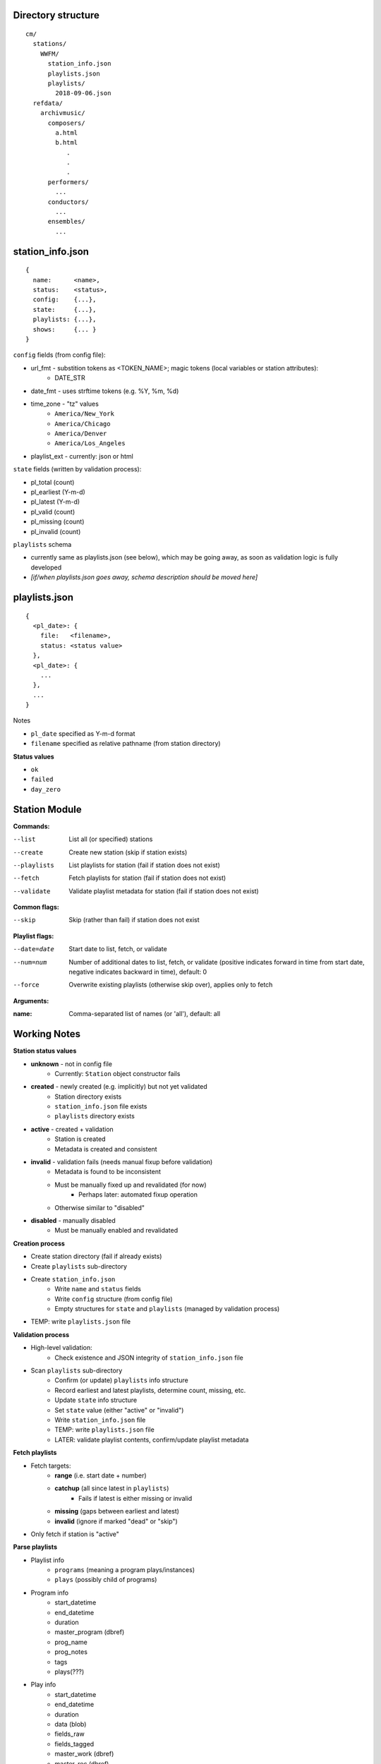 -------------------
Directory structure
-------------------

::

  cm/
    stations/
      WWFM/
        station_info.json
        playlists.json
        playlists/
          2018-09-06.json
    refdata/
      archivmusic/
        composers/
          a.html
          b.html
             .
             .
             .
        performers/
          ...
        conductors/
          ...
        ensembles/
          ...

-----------------
station_info.json
-----------------

::

  {
    name:      <name>,
    status:    <status>,
    config:    {...},
    state:     {...},
    playlists: {...},
    shows:     {... }
  }

``config`` fields (from config file):

* url_fmt - substition tokens as <TOKEN_NAME>; magic tokens (local variables or station attributes):
   * DATE_STR
* date_fmt - uses strftime tokens (e.g. %Y, %m, %d)
* time_zone - "tz" values
   * ``America/New_York``
   * ``America/Chicago``
   * ``America/Denver``
   * ``America/Los_Angeles``
* playlist_ext - currently: json or html

``state`` fields (written by validation process):

* pl_total (count)
* pl_earliest (Y-m-d)
* pl_latest (Y-m-d)
* pl_valid (count)
* pl_missing (count)
* pl_invalid (count)

``playlists`` schema

* currently same as playlists.json (see below), which  may be going away, as soon as validation logic is fully developed
* *[if/when playlists.json goes away, schema description should be moved here]*

--------------
playlists.json
--------------

::

  {
    <pl_date>: {
      file:   <filename>,
      status: <status value>
    },
    <pl_date>: {
      ...
    },
    ...
  }

Notes

* ``pl_date`` specified as Y-m-d format
* ``filename`` specified as relative pathname (from station directory)

**Status values**

* ``ok``
* ``failed``
* ``day_zero``

--------------
Station Module
--------------

**Commands:**

--list       List all (or specified) stations
--create     Create new station (skip if station exists)
--playlists  List playlists for station (fail if station does not exist)
--fetch      Fetch playlists for station (fail if station does not exist)
--validate   Validate playlist metadata for station (fail if station does not exist)

**Common flags:**

--skip       Skip (rather than fail) if station does not exist

**Playlist flags:**

--date=date  Start date to list, fetch, or validate
--num=num    Number of additional dates to list, fetch, or validate (positive indicates
             forward in time from start date, negative indicates backward in time), default: 0
--force      Overwrite existing playlists (otherwise skip over), applies only to fetch

**Arguments:**

:name:       Comma-separated list of names (or 'all'), default: all

-------------
Working Notes
-------------

**Station status values**

* **unknown** - not in config file
   * Currently: ``Station`` object constructor fails
* **created** - newly created (e.g. implicitly) but not yet validated
   * Station directory exists
   * ``station_info.json`` file exists
   * ``playlists`` directory exists
* **active** - created + validation
   * Station is created
   * Metadata is created and consistent
* **invalid** - validation fails (needs manual fixup before validation)
   * Metadata is found to be inconsistent
   * Must be manually fixed up and revalidated (for now)
      * Perhaps later: automated fixup operation
   * Otherwise similar to "disabled"
* **disabled** - manually disabled
   * Must be manually enabled and revalidated

**Creation process**

* Create station directory (fail if already exists)
* Create ``playlists`` sub-directory
* Create ``station_info.json``
   * Write ``name`` and ``status`` fields
   * Write ``config`` structure (from config file)
   * Empty structures for ``state`` and ``playlists`` (managed by validation process)
* TEMP: write ``playlists.json`` file

**Validation process**

* High-level validation:
   * Check existence and JSON integrity of ``station_info.json`` file
* Scan ``playlists`` sub-directory
   * Confirm (or update) ``playlists`` info structure
   * Record earliest and latest playlists, determine count, missing, etc.
   * Update ``state`` info structure
   * Set ``state`` value (either "active" or "invalid")
   * Write ``station_info.json`` file
   * TEMP: write ``playlists.json`` file
   * LATER: validate playlist contents, confirm/update playlist metadata

**Fetch playlists**

* Fetch targets:
   * **range** (i.e. start date + number)
   * **catchup** (all since latest in ``playlists``)
      * Fails if latest is either missing or invalid
   * **missing** (gaps between earliest and latest)
   * **invalid** (ignore if marked "dead" or "skip")
* Only fetch if station is "active"

**Parse playlists**

* Playlist info
   * ``programs`` (meaning a program plays/instances)
   * ``plays`` (possibly child of programs)
* Program info
   * start_datetime
   * end_datetime
   * duration
   * master_program (dbref)
   * prog_name
   * prog_notes
   * tags
   * plays(???)
* Play info
   * start_datetime
   * end_datetime
   * duration
   * data (blob)
   * fields_raw
   * fields_tagged
   * master_work (dbref)
   * master_rec (dbref)
   * master_comp (denorm from work)
   * master_perfs[] (dbrefs)
      * support "unknown" perf role
* looping through programs/plays
   * set current prog
   * set current play
   * parse out raw fields
      * normalize fields
      * tag fields
      * dblookups on fields

**parsing WWFM**
::

  pl_params = playlist['params']

  pl_progs = playlist['onToday']
  for prog in pl_progs:
    prog_info = prog.get('program')
    for play in prog.get('playlist'):
      assert(type(play) == dict)

  pl_param fields:
  {
      'date': '2018-09-14',
      'format': 'json'
  }

  prog fields:
  {
      '_id': '5b75c20045fee126f2ef53ae',
      '_syndication': {   'date': '09-05-2018 12:53:55',
                           'method': 'Song Stream'},
      'conflict_edited': 1534444032227,
      'conflicts': ['5b75c20045fee126f2ef53ae'],
      'date': '2018-09-14',
      'day': 'Fri',
      'end_time': '00:00',
      'end_utc': 'Sat Sep 15 2018 00:00:00 GMT-0400 (EDT)',
      'event_id': '5b75c20045fee126f2ef53a8',
      'fullend': '2018-09-15 00:00',
      'fullstart': '2018-09-14 23:00',
      'has_playlist': True,
      'playlist': [{...}, ...]
      'program': {...}
      'program_id': '5b75c20045fee126f2ef53a9',
      'start_time': '23:00',
      'start_utc': 'Fri Sep 14 2018 23:00:00 GMT-0400 (EDT)',
      'widget_config': {}
  }

  prog_info fields:
  {
      'facebook': '',
      'hosts': [],
      'isParent': False,
      'name': 'Classical Music with Scott Blankenship',
      'national_program_id': '',
      'parentID': '524c7ea2e1c85d374d5a2f25',
      'program_desc': '',
      'program_format': 'Classical',
      'program_id': '5b7af12e89d9bf2b60bf5fed',
      'program_link': '',
      'station_id': '',
      'twitter': '',
      'ucs': '53a98e36e1c80647e855fc88'
  }

  play fields:
  {
      '_date': '09132018',
      '_duration': 70000,
      '_end': '',
      '_end_datetime': '2018-09-14T02:01:10.000Z',
      '_end_time': '09-13-2018 23:01:10',
      '_err': [],
      '_id': '5b9009f61941cf501dc7596a',
      '_source_song_id': '5b90095e1941cf501dc7324d',
      '_start': '21:45:21',
      '_start_datetime': '2018-09-14T01:45:21.000Z',
      '_start_time': '09-13-2018 23:00:00',
      'artistName': '',
      'buy': {   },
      'catalogNumber': '555392',
      'collectionName': '',
      'composerName': 'Anton Rubinstein',
      'conductor': 'Stephen Gunzenhauser',
      'copyright': 'Naxos',
      'ensembles': 'Slovak Philharmonic Orchestra',
      'episode_notes': '',
      'imageURL': '',
      'instruments': 'O',
      'program': '',
      'releaseDate': '',
      'soloists': '',
      'trackName': 'Symphony No. 2 "Ocean": 7th movement',
      'trackNumber': '1-7',
      'upc': ''
  }

**Parsing MPR**
::

  <dl data-playlist-service-base="/playlist/classical-mpr" id="playlist">
    <dt>
      <h2>
        11:00 PM – 12:00 AM
      </h2>
    </dt>
    <dd>
      <ul>
        <li id="song349393">
          <a class="button small buy-button" href="http://www.arkivmusic.com/..." title="Purchase...">
            Buy
          </a>
          <a class="song-time" data-pjax="true" href="https://www.classicalmpr.org/playlist/...">
            <time datetime="2018-09-26">
              11:44
            </time>
          </a>
          <div class="song-info">
            <h3 class="song-title">
              Supplica
            </h3>
            <h4 class="song-composer">
              Christopher Rouse
            </h4>
            <h4 class="song-conductor">
              Carlos Kalmar
            </h4>
            <h4 class="song-orch_ensemble">
              Oregon Symphony
            </h4>
            <h4 class="song-soloist soloist-1">
              Francisco Fullana, violin
            </h4>
          </div>
        </li>
      </ul>
    </dd>
  </dl>

**Music lib**

* functions
   * dedup program/plays
   * dedup program fragments (sequences)
   * create metadata for one-off programs/plays
   * create masters for syndicated programs
   * create masters for weekly programs
   * create masters for syndicated plays
   * archivmusic lookups
* notes
   * template for parsing
      * DSL based on:
         * formatting
         * position
         * keywords/regexp
      * exception handling
         * place unparseable entries in quarantine
      * fuzzy matching (with confidence score) by field type
         * person
         * role (e.g. instrument, conductor, leader, etc.)
         * performer (person + role)
         * composer
         * piece (work)
         * recording (label + catno)
         * recording date (esp. for live)
         * program
      * on fuzzy match, queue to learning module (qualified by score)
        
**crontab entry**
::

  15 0 * * * /local/prod/cmprod/scripts/cm_station.sh --fetch --date=catchup --debug=1 all >> /local/prod/cmprod/log/cm_station.log 2>&1

**hash sequence matching**

* Have a canonical list of stations ranked from most generic (closest to syndicated
  programming) to most specialized, used to designate producer from subscriber for
  sequence matches

**basic normalization for person**

* take context into account
* additional overrides for inclusion/exclusion of specific fixups
* fixups
   * field bracketed with quotes (may indicate complex field)
   * preserve "Jr.", "Sr.", etc. (factor out from regular comma processing)
   * fix "Last, First" (handle "Last, First Middle")
   * multiple names (e.g. "/" or "&" or "and" or ",")
   * "arr.", "arranged", "orch.", "orchestrated", etc. (for composer)

------------------------
To Do - Immediate/Active
------------------------

* "basic normalization" for person
* musiclib: recordings
* classify/fix anomalies for person (track fixes!!!)
* add C24
* play_seq
* play_seq_match

-------------------
To Do - Bugs/Tweaks
-------------------

* figure out duplicate start time (different works) for plays (WWFM)
* add ``--force`` flag to overwrite existing playlists
   * force-pull all stations 09/13-09/18 due to previous tight (15 minute) cron window
* create backup files for ``station_info.json`` and ``playlists.json``

----------------
To Do - Features
----------------

* track **all** data fixups (whether manual or programmatic) so that they are re-applyable!!!
* **music module integrity**
* make logging (and printing for CLI commands) consistent
* write valid, missing, invalid to state structure
* fetch missing playlists
* validate playlist contents, record as metadata
* context manager for throttling playlist fetches
* job queue for playlist fetches (cycle through stations)
* get older playlists (determine epoch/beginning of time) for all stations
* archive function for playlists (and station info)
* Fork/port to python3 (rename to cmir)
* locate ``stations`` directory in ``config.yml`` (can be outside of cmir)
